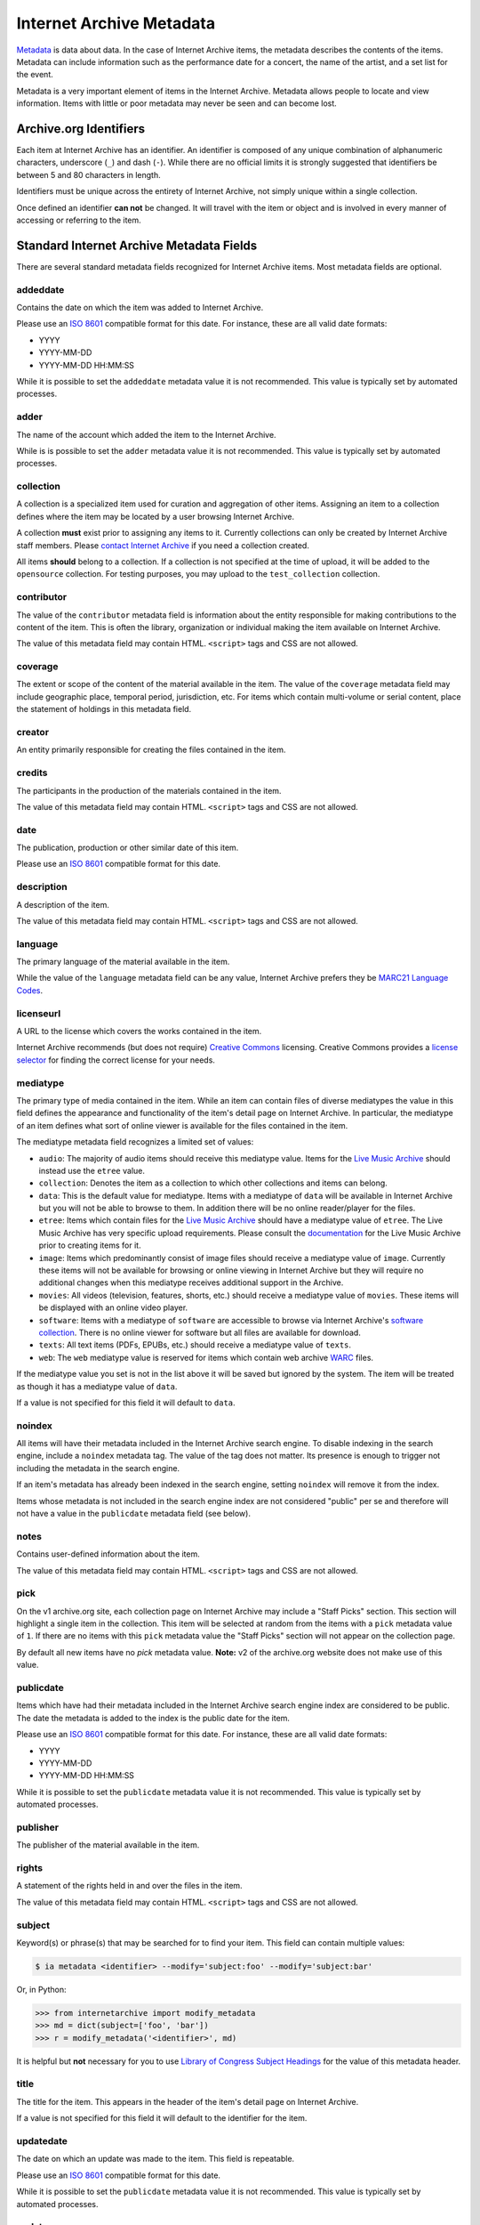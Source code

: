 Internet Archive Metadata
=========================

`Metadata <https://en.wikipedia.org/wiki/Metadata>`_ is data about data.
In the case of Internet Archive items, the metadata describes the contents of the items.
Metadata can include information such as the performance date for a concert, the name of the artist, and a set list for the event.

Metadata is a very important element of items in the Internet Archive.
Metadata allows people to locate and view information.
Items with little or poor metadata may never be seen and can become lost.


Archive.org Identifiers
-----------------------

Each item at Internet Archive has an identifier. An identifier is composed of any unique combination of alphanumeric characters, underscore (``_``) and dash (``-``). While there are no official limits it is strongly suggested that identifiers be between 5 and 80 characters in length.

Identifiers must be unique across the entirety of Internet Archive, not simply unique within a single collection.

Once defined an identifier **can not** be changed. It will travel with the item or object and is involved in every manner of accessing or referring to the item.


Standard Internet Archive Metadata Fields
-----------------------------------------

There are several standard metadata fields recognized for Internet Archive items.
Most metadata fields are optional.

addeddate
^^^^^^^^^

Contains the date on which the item was added to Internet Archive.

Please use an `ISO 8601`_ compatible format for this date.
For instance, these are all valid date formats:

- YYYY
- YYYY-MM-DD
- YYYY-MM-DD HH:MM:SS

While it is possible to set the ``addeddate`` metadata value it is not recommended.
This value is typically set by automated processes.

adder
^^^^^

The name of the account which added the item to the Internet Archive.

While is is possible to set the ``adder`` metadata value it is not recommended.
This value is typically set by automated processes.

collection
^^^^^^^^^^

A collection is a specialized item used for curation and aggregation of other items.
Assigning an item to a collection defines where the item may be located by a user browsing Internet Archive.

A collection **must** exist prior to assigning any items to it.
Currently collections can only be created by Internet Archive staff members.
Please `contact Internet Archive <mailto:info@archive.org?subject=[Collection Creation Request]>`_ if you need a collection created.

All items **should** belong to a collection.
If a collection is not specified at the time of upload, it will be added to the ``opensource`` collection.
For testing purposes, you may upload to the ``test_collection`` collection.

contributor
^^^^^^^^^^^

The value of the ``contributor`` metadata field is information about the entity responsible for making contributions to the content of the item.
This is often the library, organization or individual making the item available on Internet Archive.

The value of this metadata field may contain HTML. ``<script>`` tags and CSS are not allowed.

coverage
^^^^^^^^

The extent or scope of the content of the material available in the item.
The value of the ``coverage`` metadata field may include geographic place, temporal period, jurisdiction, etc.
For items which contain multi-volume or serial content, place the statement of holdings in this metadata field.

creator
^^^^^^^

An entity primarily responsible for creating the files contained in the item.

credits
^^^^^^^

The participants in the production of the materials contained in the item.

The value of this metadata field may contain HTML. ``<script>`` tags and CSS are not allowed.

date
^^^^

The publication, production or other similar date of this item. 

Please use an `ISO 8601`_ compatible format for this date.

description
^^^^^^^^^^^

A description of the item.

The value of this metadata field may contain HTML. ``<script>`` tags and CSS are not allowed.

language
^^^^^^^^

The primary language of the material available in the item.

While the value of the ``language`` metadata field can be any value, Internet Archive prefers they be `MARC21 Language Codes <https://www.loc.gov/marc/languages/language_name.html>`_.

licenseurl
^^^^^^^^^^

A URL to the license which covers the works contained in the item.

Internet Archive recommends (but does not require) `Creative Commons <https://creativecommons.org>`_ licensing.
Creative Commons provides a `license selector <https://creativecommons.org/choose/?partner=ia&exit_url=http%3A%2F%2Fwww.archive.org%2Fservices%2Flicense-chooser.php%3Flicense_url%3D%5Blicense_url%5D%26license_name%3D%5Blicense_name%5D%26license_image%3D%5Blicense_button%5D%26deed_url%3D%5Bdeed_url%5D&jurisdiction_choose=1>`_ for finding the correct license for your needs.

mediatype
^^^^^^^^^

The primary type of media contained in the item.
While an item can contain files of diverse mediatypes the value in this field defines the appearance and functionality of the item's detail page on Internet Archive.
In particular, the mediatype of an item defines what sort of online viewer is available for the files contained in the item.

The mediatype metadata field recognizes a limited set of values:

- ``audio``: The majority of audio items should receive this mediatype value.
  Items for the `Live Music Archive <https://www.archive.org/details/etree>`_ should instead use the ``etree`` value.
- ``collection``: Denotes the item as a collection to which other collections and items can belong. 
- ``data``: This is the default value for mediatype.
  Items with a mediatype of ``data`` will be available in Internet Archive but you will not be able to browse to them.
  In addition there will be no online reader/player for the files.
- ``etree``: Items which contain files for the `Live Music Archive <https://www.archive.org/details/etree>`_ should have a mediatype value of ``etree``.
  The Live Music Archive has very specific upload requirements.
  Please consult the `documentation <https://www.archive.org/about/faqs.php#Live_Music_Archive>`_ for the Live Music Archive prior to creating items for it.
- ``image``: Items which predominantly consist of image files should receive a mediatype value of ``image``.
  Currently these items will not be available for browsing or online viewing in Internet Archive but they will require no additional changes when this mediatype receives additional support in the Archive.
- ``movies``: All videos (television, features, shorts, etc.) should receive a mediatype value of ``movies``.
  These items will be displayed with an online video player.
- ``software``: Items with a mediatype of ``software`` are accessible to browse via Internet Archive's `software collection <http://www.archive.org/details/software>`_.
  There is no online viewer for software but all files are available for download.
- ``texts``: All text items (PDFs, EPUBs, etc.) should receive a mediatype value of ``texts``.
- ``web``: The ``web`` mediatype value is reserved for items which contain web archive `WARC <http://www.digitalpreservation.gov/formats/fdd/fdd000236.shtml>`_ files.

If the mediatype value you set is not in the list above it will be saved but ignored by the system. The item will be treated as though it has a mediatype value of ``data``.

If a value is not specified for this field it will default to ``data``.

noindex
^^^^^^^

All items will have their metadata included in the Internet Archive search engine.
To disable indexing in the search engine, include a ``noindex`` metadata tag.
The value of the tag does not matter.
Its presence is enough to trigger not including the metadata in the search engine.

If an item's metadata has already been indexed in the search engine, setting ``noindex`` will remove it from the index.

Items whose metadata is not included in the search engine index are not considered "public" per se and therefore will not have a value in the ``publicdate`` metadata field (see below).

notes
^^^^^

Contains user-defined information about the item.

The value of this metadata field may contain HTML. ``<script>`` tags and CSS are not allowed.

pick
^^^^

On the v1 archive.org site, each collection page on Internet Archive may include a "Staff Picks" section.
This section will highlight a single item in the collection.
This item will be selected at random from the items with a ``pick`` metadata value of ``1``.
If there are no items with this ``pick`` metadata value the "Staff Picks" section will not appear on the collection page.

By default all new items have no `pick` metadata value.
**Note:** v2 of the archive.org website does not make use of this value.

publicdate
^^^^^^^^^^

Items which have had their metadata included in the Internet Archive search engine index are considered to be public.
The date the metadata is added to the index is the public date for the item.

Please use an `ISO 8601`_ compatible format for this date.
For instance, these are all valid date formats:

- YYYY
- YYYY-MM-DD
- YYYY-MM-DD HH:MM:SS

While it is possible to set the ``publicdate`` metadata value it is not recommended.
This value is typically set by automated processes.

publisher
^^^^^^^^^

The publisher of the material available in the item.

rights
^^^^^^

A statement of the rights held in and over the files in the item.

The value of this metadata field may contain HTML. ``<script>`` tags and CSS are not allowed.

subject
^^^^^^^

Keyword(s) or phrase(s) that may be searched for to find your item.
This field can contain multiple values:

.. code:: bash

    $ ia metadata <identifier> --modify='subject:foo' --modify='subject:bar'

Or, in Python:

.. code:: python

    >>> from internetarchive import modify_metadata
    >>> md = dict(subject=['foo', 'bar'])
    >>> r = modify_metadata('<identifier>', md)

It is helpful but **not** necessary for you to use `Library of Congress Subject Headings <http://id.loc.gov/authorities/subjects.html>`_ for the value of this metadata header.

title
^^^^^

The title for the item.
This appears in the header of the item's detail page on Internet Archive.

If a value is not specified for this field it will default to the identifier for the item.

updatedate
^^^^^^^^^^

The date on which an update was made to the item.
This field is repeatable.

Please use an `ISO 8601`_ compatible format for this date.

While it is possible to set the ``publicdate`` metadata value it is not recommended.
This value is typically set by automated processes.

updater
^^^^^^^

The name of the account which updated the item.
This field is repeatable.

While it is possible to set the ``updater`` metadata value it is not recommended.
This value is typically set by automated processes.

uploader
^^^^^^^^

The name of the account which uploaded the file(s) to the item.

The uploader has ownership over the item and is allowed to maintain it.

This value is set by automated processes.


Custom Metadata Fields
----------------------

Internet Archive strives to be metadata agnostic, enabling users to define the metadata format which best suits the needs of their material.
In addition to the standard metadata fields listed above you may also define as many custom metadata fields as you require.
These metadata fields can be defined ad hoc at item creation or metadata editing time and do not have to be defined in advance.

.. _ISO 8601: https://en.wikipedia.org/wiki/ISO_8601
